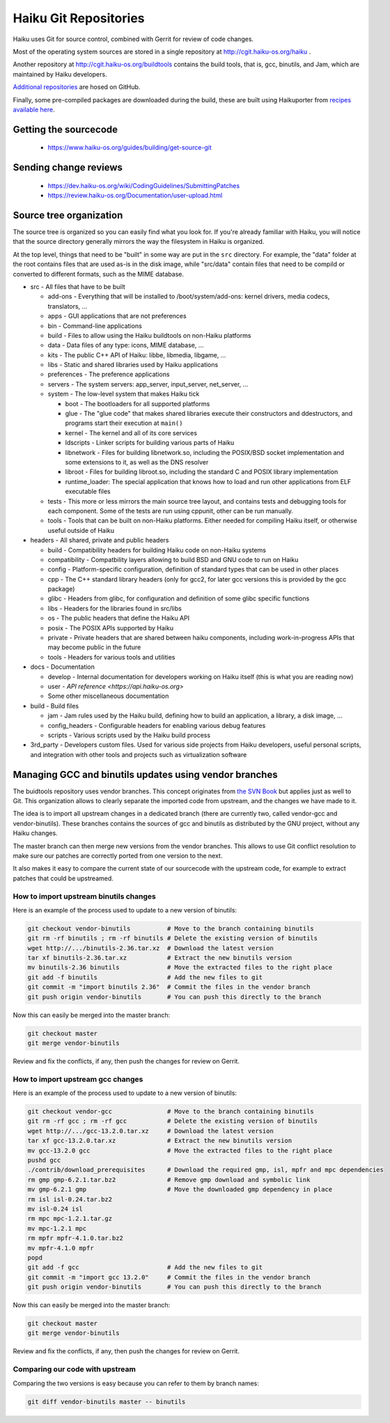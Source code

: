 Haiku Git Repositories
======================

Haiku uses Git for source control, combined with Gerrit for review of code changes.

Most of the operating system sources are stored in a single repository at http://cgit.haiku-os.org/haiku .

Another repository at http://cgit.haiku-os.org/buildtools contains the build tools, that is, gcc,
binutils, and Jam, which are maintained by Haiku developers.

`Additional repositories <https://github.com/orgs/haiku/repositories>`_ are hosed on GitHub.

Finally, some pre-compiled packages are downloaded during the build, these are built using
Haikuporter from `recipes available here <https://github.com/orgs/haikuports/repositories>`_.

Getting the sourcecode
----------------------

 * https://www.haiku-os.org/guides/building/get-source-git

Sending change reviews
----------------------

 * https://dev.haiku-os.org/wiki/CodingGuidelines/SubmittingPatches
 * https://review.haiku-os.org/Documentation/user-upload.html

Source tree organization
------------------------

The source tree is organized so you can easily find what you look for. If you're already familiar
with Haiku, you will notice that the source directory generally mirrors the way the filesystem in
Haiku is organized.

At the top level, things that need to be "built" in some way are put in the ``src`` directory.
For example, the "data" folder at the root contains files that are used as-is in the disk image,
while "src/data" contain files that need to be compild or converted to different formats, such as
the MIME database.

* src - All files that have to be built

  * add-ons - Everything that will be installed to /boot/system/add-ons: kernel drivers, media codecs, translators, …
  * apps - GUI applications that are not preferences
  * bin - Command-line applications
  * build - Files to allow using the Haiku buildtools on non-Haiku platforms
  * data - Data files of any type: icons, MIME database, …
  * kits - The public C++ API of Haiku: libbe, libmedia, libgame, …
  * libs - Static and shared libraries used by Haiku applications
  * preferences - The preference applications
  * servers - The system servers: app_server, input_server, net_server, …
  * system - The low-level system that makes Haiku tick

    * boot - The bootloaders for all supported platforms
    * glue - The "glue code" that makes shared libraries execute their constructors and ddestructors, and programs start their execution at ``main()``
    * kernel - The kernel and all of its core services
    * ldscripts - Linker scripts for building various parts of Haiku
    * libnetwork - Files for building libnetwork.so, including the POSIX/BSD socket implementation and some extensions to it, as well as the DNS resolver
    * libroot - Files for building libroot.so, including the standard C and POSIX library implementation
    * runtime_loader: The special application that knows how to load and run other applications from ELF executable files

  * tests - This more or less mirrors the main source tree layout, and contains tests and debugging tools for each component. Some of the tests are run using cppunit, other can be run manually.
  * tools - Tools that can be built on non-Haiku platforms. Either needed for compiling Haiku itself, or otherwise useful outside of Haiku

* headers - All shared, private and public headers

  * build - Compatibility headers for building Haiku code on non-Haiku systems
  * compatibility - Compatbility layers allowing to build BSD and GNU code to run on Haiku
  * config - Platform-specific configuration, definition of standard types that can be used in other places
  * cpp - The C++ standard library headers (only for gcc2, for later gcc versions this is provided by the gcc package)
  * glibc - Headers from glibc, for configuration and definition of some glibc specific functions
  * libs - Headers for the libraries found in src/libs
  * os - The public headers that define the Haiku API
  * posix - The POSIX APIs supported by Haiku
  * private - Private headers that are shared between haiku components, including work-in-progress APIs that may become public in the future
  * tools - Headers for various tools and utilities

* docs - Documentation

  * develop - Internal documentation for developers working on Haiku itself (this is what you are reading now)
  * user - `API reference <https://api.haiku-os.org>`
  * Some other miscellaneous documentation

* build - Build files

  * jam - Jam rules used by the Haiku build, defining how to build an application, a library, a disk image, …
  * config_headers - Configurable headers for enabling various debug features
  * scripts - Various scripts used by the Haiku build process

* 3rd_party - Developers custom files. Used for various side projects from Haiku developers, useful personal scripts, and integration with other tools and projects such as virtualization software

Managing GCC and binutils updates using vendor branches
-------------------------------------------------------

The buidtools repository uses vendor branches. This concept originates from `the SVN Book <https://svnbook.red-bean.com/en/1.8/svn.advanced.vendorbr.html>`_
but applies just as well to Git. This organization allows to clearly separate the imported code
from upstream, and the changes we have made to it.

The idea is to import all upstream changes in a dedicated branch (there are currently two, called
vendor-gcc and vendor-binutils). These branches contains the sources of gcc and binutils as
distributed by the GNU project, without any Haiku changes.

The master branch can then merge new versions from the vendor branches. This allows to use Git
conflict resolution to make sure our patches are correctly ported from one version to the next.

It also makes it easy to compare the current state of our sourcecode with the upstream code, for
example to extract patches that could be upstreamed.

How to import upstream binutils changes
.......................................

Here is an example of the process used to update to a new version of binutils:

.. code-block:: bash

    git checkout vendor-binutils          # Move to the branch containing binutils
    git rm -rf binutils ; rm -rf binutils # Delete the existing version of binutils
    wget http://.../binutils-2.36.tar.xz  # Download the latest version
    tar xf binutils-2.36.tar.xz           # Extract the new binutils version
    mv binutils-2.36 binutils             # Move the extracted files to the right place
    git add -f binutils                   # Add the new files to git
    git commit -m "import binutils 2.36"  # Commit the files in the vendor branch
    git push origin vendor-binutils       # You can push this directly to the branch

Now this can easily be merged into the master branch:

.. code-block:: bash

    git checkout master
    git merge vendor-binutils

Review and fix the conflicts, if any, then push the changes for review on Gerrit.

How to import upstream gcc changes
..................................

Here is an example of the process used to update to a new version of binutils:

.. code-block:: bash

    git checkout vendor-gcc               # Move to the branch containing binutils
    git rm -rf gcc ; rm -rf gcc           # Delete the existing version of binutils
    wget http://.../gcc-13.2.0.tar.xz     # Download the latest version
    tar xf gcc-13.2.0.tar.xz              # Extract the new binutils version
    mv gcc-13.2.0 gcc                     # Move the extracted files to the right place
    pushd gcc
    ./contrib/download_prerequisites      # Download the required gmp, isl, mpfr and mpc dependencies
    rm gmp gmp-6.2.1.tar.bz2              # Remove gmp download and symbolic link
    mv gmp-6.2.1 gmp                      # Move the downloaded gmp dependency in place
    rm isl isl-0.24.tar.bz2
    mv isl-0.24 isl
    rm mpc mpc-1.2.1.tar.gz
    mv mpc-1.2.1 mpc
    rm mpfr mpfr-4.1.0.tar.bz2
    mv mpfr-4.1.0 mpfr
    popd
    git add -f gcc                        # Add the new files to git
    git commit -m "import gcc 13.2.0"     # Commit the files in the vendor branch
    git push origin vendor-binutils       # You can push this directly to the branch

Now this can easily be merged into the master branch:

.. code-block:: bash

    git checkout master
    git merge vendor-binutils

Review and fix the conflicts, if any, then push the changes for review on Gerrit.

Comparing our code with upstream
................................

Comparing the two versions is easy because you can refer to them by branch names:

.. code-block:: bash

    git diff vendor-binutils master -- binutils
